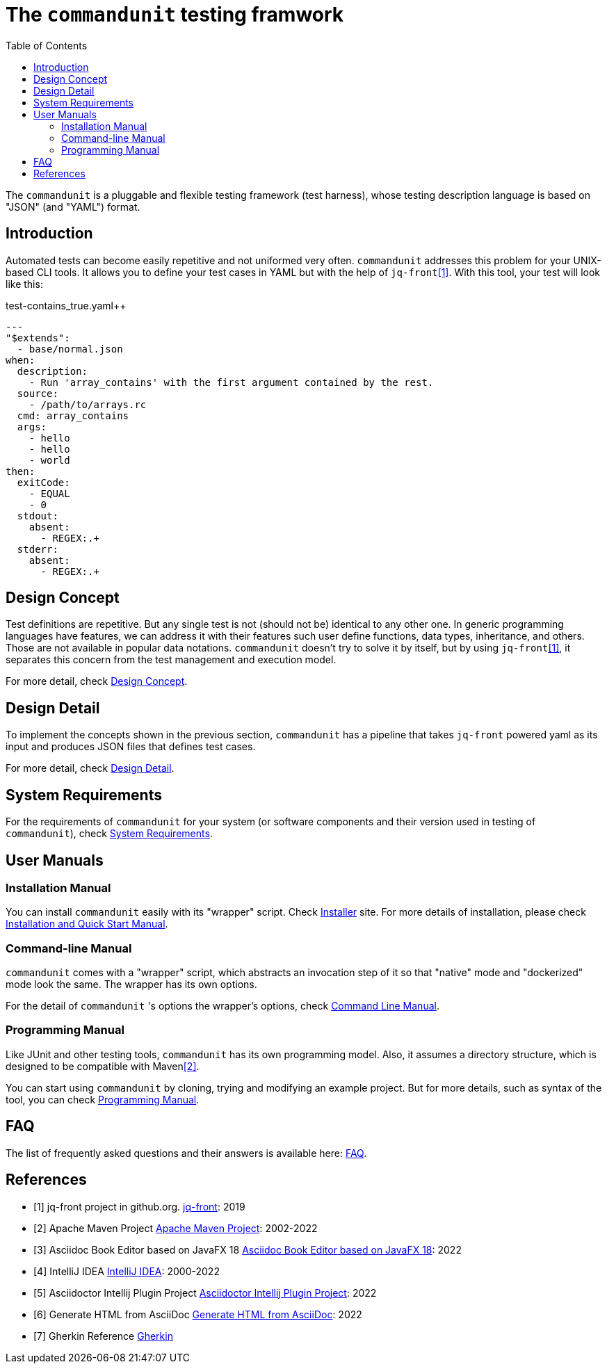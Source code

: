 = The `commandunit` testing framwork
// suppress inspection "CucumberUndefinedStep" for whole file
:toc:

The `commandunit` is a pluggable and flexible testing framework (test harness), whose testing description language is based on "JSON" (and "YAML") format.

== Introduction

Automated tests can become easily repetitive and not uniformed very often.
`commandunit` addresses this problem for your UNIX-based CLI tools.
It allows you to define your test cases in YAML but with the help of `jq-front`<<jq-front>>.
With this tool, your test will look like this:

[source, yaml]
.test-contains_true.yaml++
----
---
"$extends":
  - base/normal.json
when:
  description:
    - Run 'array_contains' with the first argument contained by the rest.
  source:
    - /path/to/arrays.rc
  cmd: array_contains
  args:
    - hello
    - hello
    - world
then:
  exitCode:
    - EQUAL
    - 0
  stdout:
    absent:
      - REGEX:.+
  stderr:
    absent:
      - REGEX:.+
----



== Design Concept

Test definitions are repetitive.
But any single test is not (should not be) identical to any other one.
In generic programming languages have features, we can address it with their features such  user define functions, data types, inheritance, and others.
Those are not available in popular data notations.
`commandunit` doesn't try to solve it by itself, but by using `jq-front`<<jq-front>>, it separates this concern from the test management and execution model.

For more detail, check link:designConcept.html[Design Concept].

== Design Detail

To implement the concepts shown in the previous section, `commandunit` has a pipeline that takes `jq-front` powered yaml as its input and produces JSON files that defines test cases.

For more detail, check link:designDetail.html[Design Detail].

== System Requirements

For the requirements of `commandunit` for your system (or software components and their version used in testing of `commandunit`), check link:systemRequirements.html[System Requirements].

== User Manuals

=== Installation Manual

You can install `commandunit` easily with its "wrapper" script.
Check link:https://github.com/dakusui/commandunit-installer[Installer] site.
For more details of installation, please check link:handbookInstallation.html[Installation and Quick Start Manual].

=== Command-line Manual

`commandunit` comes with a "wrapper" script, which abstracts an invocation step of it so that "native" mode and "dockerized" mode look the same.
The wrapper has its own options.

For the detail of `commandunit` 's options the wrapper's options, check link:handbookCommandLine.html[Command Line Manual].

=== Programming Manual

Like JUnit and other testing tools, `commandunit` has its own programming model.
Also, it assumes a directory structure, which is designed to be compatible with Maven<<maven>>.

You can start using `commandunit` by cloning, trying and modifying an example project.
But for more details, such as syntax of the tool, you can check link:handbookProgramming.html[Programming Manual].

== FAQ

The list of frequently asked questions and their answers is available here: link:faq.html[FAQ].

[bibliography]
== References

- [[[jq-front, 1]]] jq-front project in github.org. https://github.com/dakusui/jq-front[jq-front]: 2019
- [[[maven, 2]]] Apache Maven Project https://maven.apache.org/[Apache Maven Project]: 2002-2022
- [[[asciidocfx, 3]]] Asciidoc Book Editor based on JavaFX 18 https://asciidocfx.com/[Asciidoc Book Editor based on JavaFX 18]: 2022
- [[[intellij, 4]]] IntelliJ IDEA https://www.jetbrains.com/idea/[IntelliJ IDEA]: 2000-2022
- [[[asciidoc-intellij-plugin, 5]]] Asciidoctor Intellij Plugin Project https://plugins.jetbrains.com/plugin/7391-asciidoc[Asciidoctor Intellij Plugin Project]: 2022
- [[[asciidoc2html, 6]]] Generate HTML from AsciiDoc https://docs.asciidoctor.org/asciidoctor/latest/html-backend/[Generate HTML from AsciiDoc]: 2022
- [[[gherkin, 7]]] Gherkin Reference https://cucumber.io/docs/gherkin/reference/[Gherkin]
